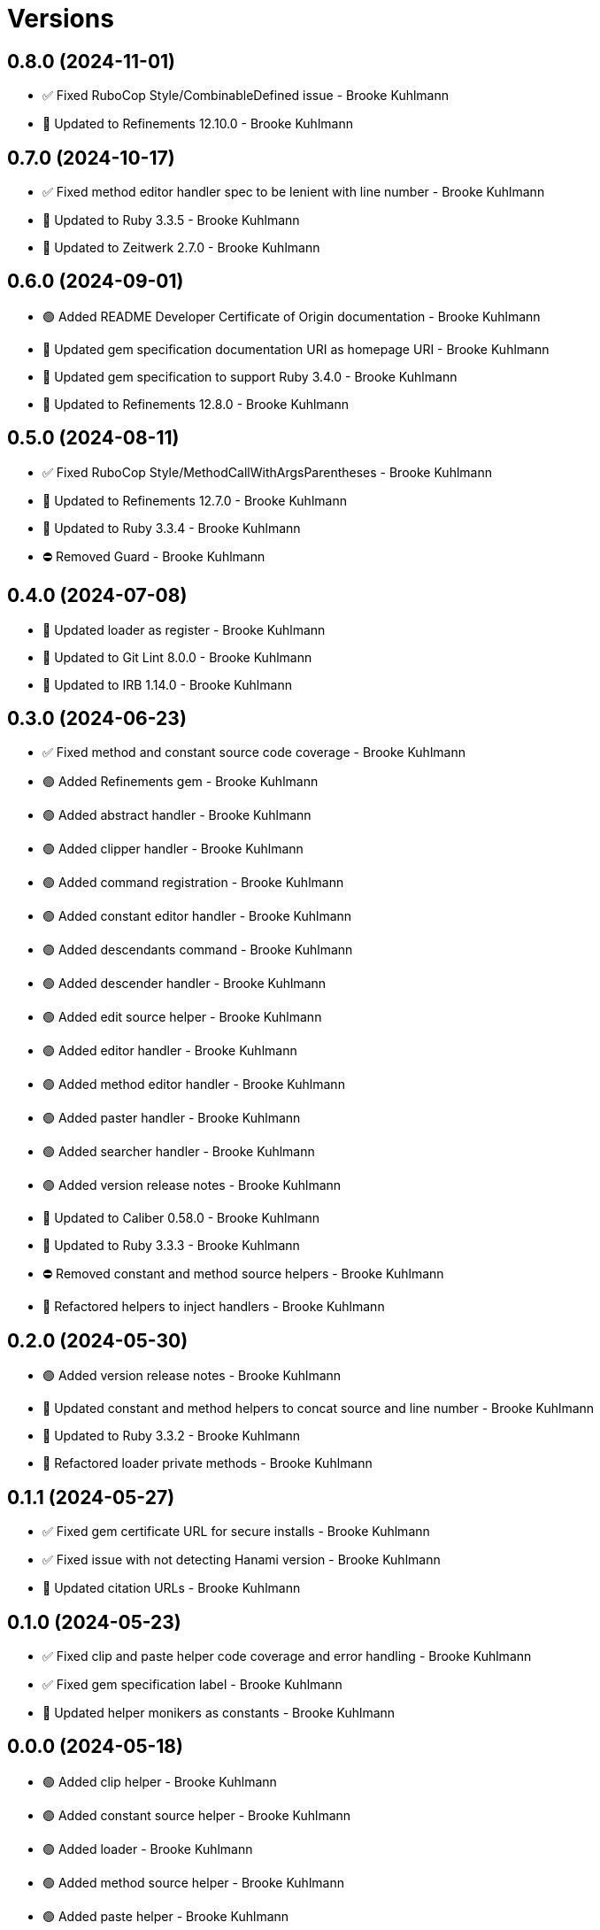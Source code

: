 = Versions

== 0.8.0 (2024-11-01)

* ✅ Fixed RuboCop Style/CombinableDefined issue - Brooke Kuhlmann
* 🔼 Updated to Refinements 12.10.0 - Brooke Kuhlmann

== 0.7.0 (2024-10-17)

* ✅ Fixed method editor handler spec to be lenient with line number - Brooke Kuhlmann
* 🔼 Updated to Ruby 3.3.5 - Brooke Kuhlmann
* 🔼 Updated to Zeitwerk 2.7.0 - Brooke Kuhlmann

== 0.6.0 (2024-09-01)

* 🟢 Added README Developer Certificate of Origin documentation - Brooke Kuhlmann
* 🔼 Updated gem specification documentation URI as homepage URI - Brooke Kuhlmann
* 🔼 Updated gem specification to support Ruby 3.4.0 - Brooke Kuhlmann
* 🔼 Updated to Refinements 12.8.0 - Brooke Kuhlmann

== 0.5.0 (2024-08-11)

* ✅ Fixed RuboCop Style/MethodCallWithArgsParentheses - Brooke Kuhlmann
* 🔼 Updated to Refinements 12.7.0 - Brooke Kuhlmann
* 🔼 Updated to Ruby 3.3.4 - Brooke Kuhlmann
* ⛔️ Removed Guard - Brooke Kuhlmann

== 0.4.0 (2024-07-08)

* 🔼 Updated loader as register - Brooke Kuhlmann
* 🔼 Updated to Git Lint 8.0.0 - Brooke Kuhlmann
* 🔼 Updated to IRB 1.14.0 - Brooke Kuhlmann

== 0.3.0 (2024-06-23)

* ✅ Fixed method and constant source code coverage - Brooke Kuhlmann
* 🟢 Added Refinements gem - Brooke Kuhlmann
* 🟢 Added abstract handler - Brooke Kuhlmann
* 🟢 Added clipper handler - Brooke Kuhlmann
* 🟢 Added command registration - Brooke Kuhlmann
* 🟢 Added constant editor handler - Brooke Kuhlmann
* 🟢 Added descendants command - Brooke Kuhlmann
* 🟢 Added descender handler - Brooke Kuhlmann
* 🟢 Added edit source helper - Brooke Kuhlmann
* 🟢 Added editor handler - Brooke Kuhlmann
* 🟢 Added method editor handler - Brooke Kuhlmann
* 🟢 Added paster handler - Brooke Kuhlmann
* 🟢 Added searcher handler - Brooke Kuhlmann
* 🟢 Added version release notes - Brooke Kuhlmann
* 🔼 Updated to Caliber 0.58.0 - Brooke Kuhlmann
* 🔼 Updated to Ruby 3.3.3 - Brooke Kuhlmann
* ⛔️ Removed constant and method source helpers - Brooke Kuhlmann
* 🔁 Refactored helpers to inject handlers - Brooke Kuhlmann

== 0.2.0 (2024-05-30)

* 🟢 Added version release notes - Brooke Kuhlmann
* 🔼 Updated constant and method helpers to concat source and line number - Brooke Kuhlmann
* 🔼 Updated to Ruby 3.3.2 - Brooke Kuhlmann
* 🔁 Refactored loader private methods - Brooke Kuhlmann

== 0.1.1 (2024-05-27)

* ✅ Fixed gem certificate URL for secure installs - Brooke Kuhlmann
* ✅ Fixed issue with not detecting Hanami version - Brooke Kuhlmann
* 🔼 Updated citation URLs - Brooke Kuhlmann

== 0.1.0 (2024-05-23)

* ✅ Fixed clip and paste helper code coverage and error handling - Brooke Kuhlmann
* ✅ Fixed gem specification label - Brooke Kuhlmann
* 🔼 Updated helper monikers as constants - Brooke Kuhlmann

== 0.0.0 (2024-05-18)

* 🟢 Added clip helper - Brooke Kuhlmann
* 🟢 Added constant source helper - Brooke Kuhlmann
* 🟢 Added loader - Brooke Kuhlmann
* 🟢 Added method source helper - Brooke Kuhlmann
* 🟢 Added paste helper - Brooke Kuhlmann
* 🟢 Added project skeleton - Brooke Kuhlmann
* 🟢 Added prompter - Brooke Kuhlmann
* 🟢 Added register helpers and prompt singletons - Brooke Kuhlmann
* 🟢 Added search helper - Brooke Kuhlmann
